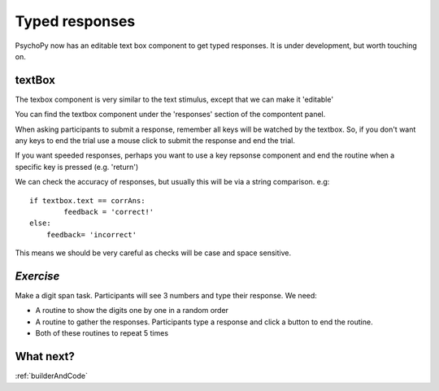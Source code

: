 .. _typedResponses3days:

Typed responses
=================
PsychoPy now has an editable text box component to get typed responses. It is under development, but worth touching on.

textBox
----------------------------------
The texbox component is very similar to the text stimulus, except that we can make it 'editable'

You can find the textbox component under the 'responses' section of the compontent panel.

.. nextslide::

When asking participants to submit a response, remember all keys will be watched by the textbox. So, if you don't want any keys to end the trial use a mouse click to submit the response and end the trial.

If you want speeded responses, perhaps you want to use a key repsonse component and end the routine when a specific key is pressed (e.g. 'return')

.. nextslide::

We can check the accuracy of responses, but usually this will be via a string comparison. e.g::

	if textbox.text == corrAns:
		feedback = 'correct!'
	else:
	    feedback= 'incorrect'


This means we should be very careful as checks will be case and space sensitive.


*Exercise*
----------------------------------
Make a digit span task. Participants will see 3 numbers and type their response. We need:

- A routine to show the digits one by one in a random order
- A routine to gather the responses. Participants type a response and click a button to end the routine.
- Both of these routines to repeat 5 times 

What next?
----------------------------------

:ref:`builderAndCode`
